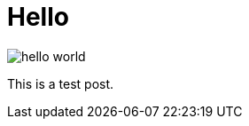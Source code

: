 = Hello
:hp-tags: HubPress, Blog, Open Source

image::https://d13yacurqjgara.cloudfront.net/users/31752/screenshots/1562713/hello-world.png[hello world]

This is a test post.

